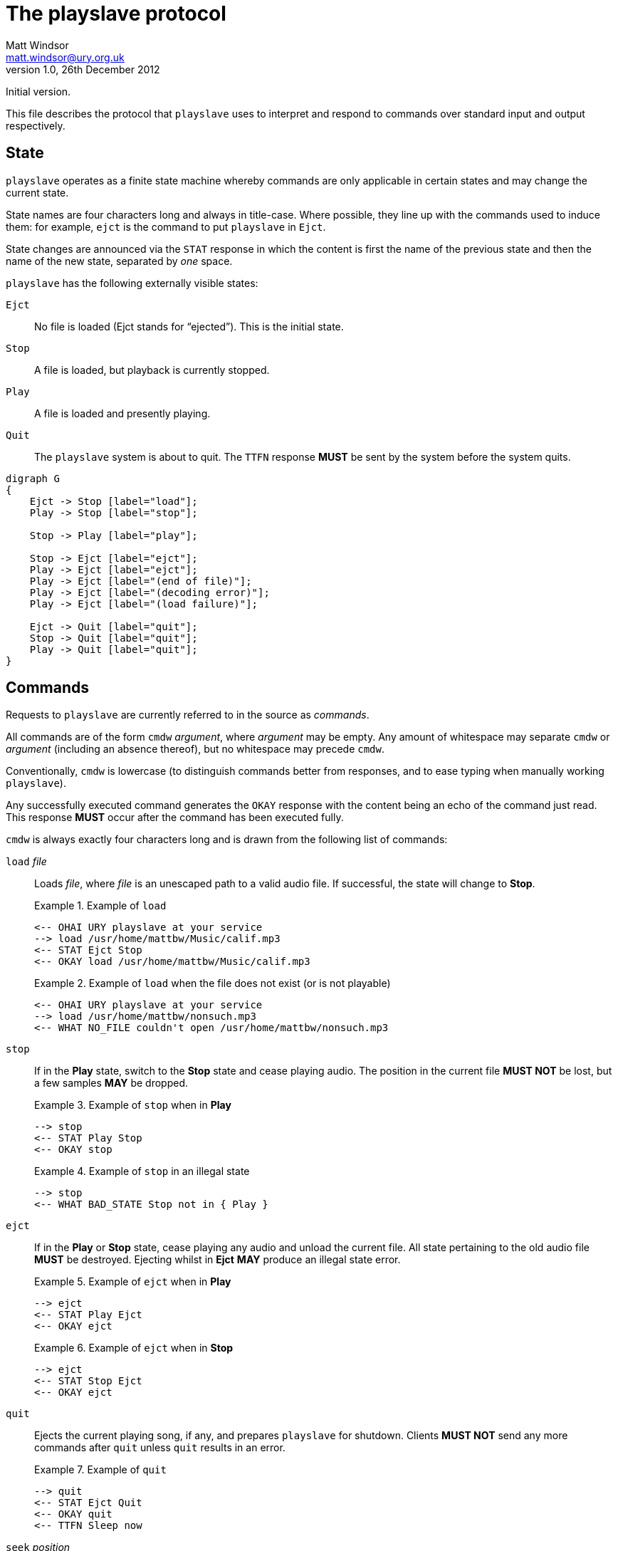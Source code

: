 The playslave protocol
======================
Matt Windsor <matt.windsor@ury.org.uk>
v1.0, 26th December 2012:
Initial version.

This file describes the protocol that +playslave+ uses to interpret
and respond to commands over standard input and output respectively.

State
-----

+playslave+ operates as a finite state machine whereby commands are
only applicable in certain states and may change the current state.

State names are four characters long and always in title-case.  Where
possible, they line up with the commands used to induce them: for
example, +ejct+ is the command to put +playslave+ in +Ejct+.

State changes are announced via the +STAT+ response in which the
content is first the name of the previous state and then the name of
the new state, separated by _one_ space.

+playslave+ has the following externally visible states:

+Ejct+::
    No file is loaded (Ejct stands for ``ejected'').  This is the initial state.
+Stop+::
    A file is loaded, but playback is currently stopped.
+Play+::
    A file is loaded and presently playing.
+Quit+::
    The +playslave+ system is about to quit.  The +TTFN+ response
    *MUST* be sent by the system before the system quits.

[graphviz]
--------------------------------------------------------------------------------
digraph G
{
    Ejct -> Stop [label="load"];
    Play -> Stop [label="stop"];

    Stop -> Play [label="play"];

    Stop -> Ejct [label="ejct"];
    Play -> Ejct [label="ejct"];
    Play -> Ejct [label="(end of file)"];
    Play -> Ejct [label="(decoding error)"];
    Play -> Ejct [label="(load failure)"];

    Ejct -> Quit [label="quit"];
    Stop -> Quit [label="quit"];
    Play -> Quit [label="quit"];
}
--------------------------------------------------------------------------------

Commands
--------

Requests to +playslave+ are currently referred to in the source as
_commands_.

All commands are of the form +cmdw+ _argument_, where _argument_ may
be empty.  Any amount of whitespace may separate +cmdw+ or _argument_
(including an absence thereof), but no whitespace may precede +cmdw+.

Conventionally, +cmdw+ is lowercase (to distinguish commands better
from responses, and to ease typing when manually working +playslave+).

Any successfully executed command generates the +OKAY+ response with
the content being an echo of the command just read.  This response
*MUST* occur after the command has been executed fully.

+cmdw+ is always exactly four characters long and is drawn from the
following list of commands:

+load+ _file_::
    Loads _file_, where _file_ is an unescaped path to a valid audio
    file.  If successful, the state will change to *Stop*.
+
.Example of +load+
================================================================================
    <-- OHAI URY playslave at your service
    --> load /usr/home/mattbw/Music/calif.mp3
    <-- STAT Ejct Stop
    <-- OKAY load /usr/home/mattbw/Music/calif.mp3
================================================================================
+
.Example of +load+ when the file does not exist (or is not playable)
================================================================================
    <-- OHAI URY playslave at your service
    --> load /usr/home/mattbw/nonsuch.mp3
    <-- WHAT NO_FILE couldn't open /usr/home/mattbw/nonsuch.mp3
================================================================================

+stop+::
    If in the *Play* state, switch to the *Stop* state and cease
    playing audio.  The position in the current file *MUST NOT* be lost, but
    a few samples *MAY* be dropped.
+
.Example of +stop+ when in *Play*
================================================================================
    --> stop
    <-- STAT Play Stop
    <-- OKAY stop
================================================================================
+
.Example of +stop+ in an illegal state
================================================================================
    --> stop
    <-- WHAT BAD_STATE Stop not in { Play }
================================================================================

+ejct+::
    If in the *Play* or *Stop* state, cease playing any audio
    and unload the current file.  All state pertaining to the old
    audio file *MUST* be destroyed.  Ejecting whilst in *Ejct* *MAY*
    produce an illegal state error.
+
.Example of +ejct+ when in *Play*
================================================================================
    --> ejct
    <-- STAT Play Ejct
    <-- OKAY ejct
================================================================================
+
.Example of +ejct+ when in *Stop*
================================================================================
    --> ejct
    <-- STAT Stop Ejct
    <-- OKAY ejct
================================================================================

+quit+::
    Ejects the current playing song, if any, and prepares +playslave+
    for shutdown.  Clients *MUST NOT* send any more commands after
    +quit+ unless +quit+ results in an error.
+
.Example of +quit+
================================================================================
    --> quit
    <-- STAT Ejct Quit
    <-- OKAY quit
    <-- TTFN Sleep now
================================================================================

+seek+ _position_::
    If in *Stop* or *Play* state, seeks to the absolute position in the 
    loaded audio specified by _position_ and continues as the current
    state dictates.
    If _position_ ends in +s+ or +sec+, the position is taken as
    seconds from the start of the audio; otherwise it is taken as
    microseconds.
    +seek+ *MAY* temporarily switch states from *Play* to *Stop*
    and back if the original state was *Stop*.  Clients *MUST*
    ignore these state changes until an +OKAY+ or error response is
    caught.
+
.Example of +seek+ whilst playing
================================================================================
    <-- TIME 3065034
    --> SEEK 10s
    <-- STAT Play Stop
    <-- STAT Stop Play
    <-- OKAY seek 10s
    <-- TIME 10092879
================================================================================
+
.Example of +seek+ whilst stopped
================================================================================
    --> seek 4130612
    <-- OKAY seek 4130612
================================================================================
+
.Example of +seek+ whilst in an illegal state
================================================================================
    --> seek 10s
    <-- WHAT BAD_STATE Ejct not in { Play Stop }
================================================================================


Responses
---------

+playslave+ will periodically send output to standard out in the form
of _responses_.

Similarly to commands, each response is of the form +RSPW+ _details_,
where _details_ may be empty.  There *MUST* be _exactly_ one space
between +RSPW+ and _details_.

The following responses are sent by +playslave+:

+OKAY+ _cmd_::
    +playslave+ has just finished executing command _cmd_.  _cmd_ is
    an exact copy of the command line sent to +playslave+.
+WHAT+ _errorcode_ _details_::
    +playslave+ couldn't execute the last command because of an error
    that it believes to be the fault of the command issuer.
+FAIL+ _errorcode_ _details_::
    +playslave+ couldn't execute the last command because of an error
    that it believes to be the fault of the environment, its
    configuration, the audio file itself, or the filesystem.
+OOPS+ _errorcode_ _details_::
    +playslave+ couldn't execute the last command because of an error
    that it believes to be its own fault.  usually this is
    highlighting a bug or deficiency in the +playslave+ interpretation.
+OHAI+ _message_::
    +playslave+ has just started and is in *Ejct* state, ready to
    receive commands.  clients *SHOULD NOT* send commands to a newly
    spawned +playslave+ until receiving an +OHAI+ response.
    Usually _message_ is implementation dependent.
+TTFN+ _message_::
    +playslave+ is saying ``ta ta for now'', and is about to quit.
    Clients *SHOULD NOT* send any further commands.
+STAT+ _old_ _new_::
    +playslave+ has changed state (see above) from the state named by
    _old_ to the state named by _new_.  The client *SHOULD* update its
    user interface accordingly.
+TIME+ _timestamp_::
    If +playslave+ is in *Play*, this is (its estimate of) the current
    position in the song, in microseconds.  The client *SHOULD NOT*
    expect this to be accurate beyond roughly 0.1 seconds precision.
+DBUG+ _message_::
    This is a debug message and *SHOULD* be ignored by the client.

